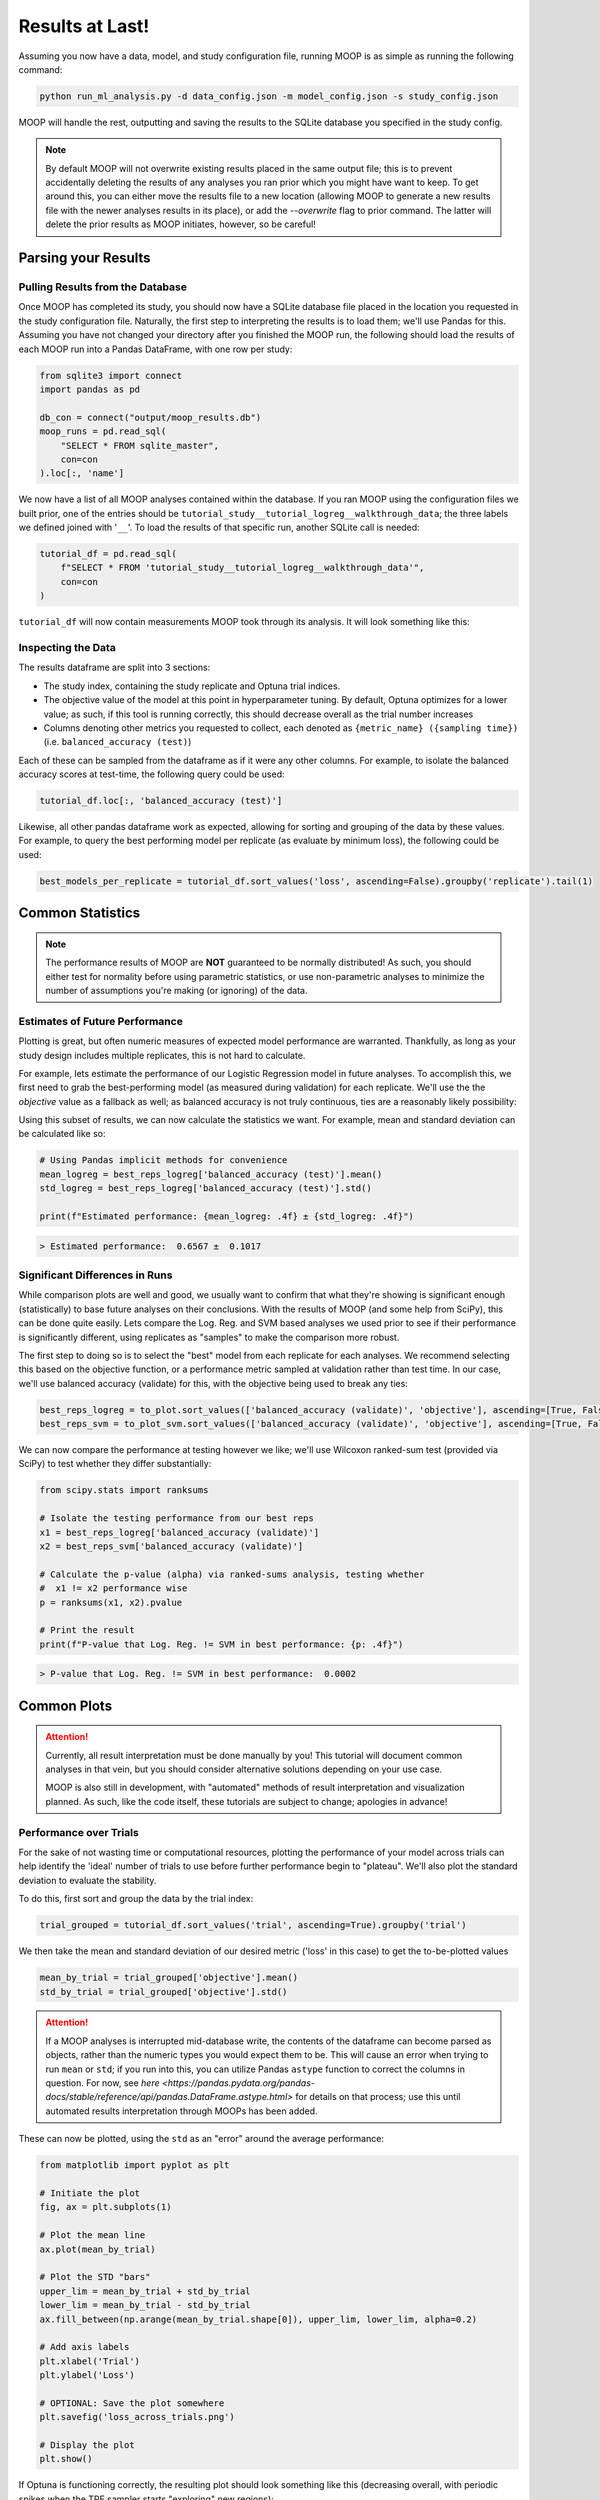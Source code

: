 Results at Last!
================

Assuming you now have a data, model, and study configuration file, running MOOP is as simple as running the following command:

.. code-block:: bash

    python run_ml_analysis.py -d data_config.json -m model_config.json -s study_config.json

MOOP will handle the rest, outputting and saving the results to the SQLite database you specified in the study config.

.. note::

    By default MOOP will not overwrite existing results placed in the same output file; this is to prevent accidentally deleting the results of any analyses you ran prior which you might have want to keep. To get around this, you can either move the results file to a new location (allowing MOOP to generate a new results file with the newer analyses results in its place), or add the `--overwrite` flag to prior command. The latter will delete the prior results as MOOP initiates, however, so be careful!


Parsing your Results
--------------------

Pulling Results from the Database
^^^^^^^^^^^^^^^^^^^^^^^^^^^^^^^^^

Once MOOP has completed its study, you should now have a SQLite database file placed in the location you requested in the study configuration file. Naturally, the first step to interpreting the results is to load them; we'll use Pandas for this. Assuming you have not changed your directory after you finished the MOOP run, the following should load the results of each MOOP run into a Pandas DataFrame, with one row per study:

.. code-block:: python

    from sqlite3 import connect
    import pandas as pd

    db_con = connect("output/moop_results.db")
    moop_runs = pd.read_sql(
        "SELECT * FROM sqlite_master",
        con=con
    ).loc[:, 'name']

We now have a list of all MOOP analyses contained within the database. If you ran MOOP using the configuration files we built prior, one of the entries should be
``tutorial_study__tutorial_logreg__walkthrough_data``; the three labels we defined joined with '``__``'. To load the results of that specific run, another SQLite call is needed:

.. code-block:: python

    tutorial_df = pd.read_sql(
        f"SELECT * FROM 'tutorial_study__tutorial_logreg__walkthrough_data'",
        con=con
    )

``tutorial_df`` will now contain measurements MOOP took through its analysis. It will look something like this:

.. csv-table:: Results
    :file: results.csv
    :widths: 30, 30, 30, 30, 30, 30
    :header-rows: 1


Inspecting the Data
^^^^^^^^^^^^^^^^^^^

The results dataframe are split into 3 sections:

* The study index, containing the study replicate and Optuna trial indices.
* The objective value of the model at this point in hyperparameter tuning. By default, Optuna optimizes for a lower value; as such, if this tool is running correctly, this should decrease overall as the trial number increases
* Columns denoting other metrics you requested to collect, each denoted as ``{metric_name} ({sampling time})`` (i.e. ``balanced_accuracy (test)``)

Each of these can be sampled from the dataframe as if it were any other columns. For example, to isolate the balanced accuracy scores at test-time, the following query could be used:

.. code-block:: python

    tutorial_df.loc[:, 'balanced_accuracy (test)']

Likewise, all other pandas dataframe work as expected, allowing for sorting and grouping of the data by these values. For example, to query the best performing model per replicate (as evaluate by minimum loss), the following could be used:

.. code-block:: python

    best_models_per_replicate = tutorial_df.sort_values('loss', ascending=False).groupby('replicate').tail(1)

Common Statistics
-----------------

.. note::
    The performance results of MOOP are **NOT** guaranteed to be normally distributed! As such, you should either test for normality before using parametric statistics, or use non-parametric analyses to minimize the number of assumptions you're making (or ignoring) of the data.

Estimates of Future Performance
^^^^^^^^^^^^^^^^^^^^^^^^^^^^^^^

Plotting is great, but often numeric measures of expected model performance are warranted. Thankfully, as long as your study design includes multiple replicates, this is not hard to calculate.

For example, lets estimate the performance of our Logistic Regression model in future analyses. To accomplish this, we first need to grab the best-performing model (as measured during validation) for each replicate. We'll use the the `objective` value as a fallback as well; as balanced accuracy is not truly continuous, ties are a reasonably likely possibility:

.. code-block:: python
    # Sort the data so that the "best" models are last
    sorted_logreg = to_plot.sort_values(['balanced_accuracy (validate)', 'objective'], ascending=[True, False])

    # Group the values by their replicate
    group_sorted_logreg = sorted_logreg.groupby('replicate')

    # Grab the last (best) trial from each replicate
    best_reps_logreg = group_sorted_logreg.tail(1)

Using this subset of results, we can now calculate the statistics we want. For example, mean and standard deviation can be calculated like so:

.. code-block:: python

    # Using Pandas implicit methods for convenience
    mean_logreg = best_reps_logreg['balanced_accuracy (test)'].mean()
    std_logreg = best_reps_logreg['balanced_accuracy (test)'].std()

    print(f"Estimated performance: {mean_logreg: .4f} ± {std_logreg: .4f}")

.. code-block::

    > Estimated performance:  0.6567 ±  0.1017

Significant Differences in Runs
^^^^^^^^^^^^^^^^^^^^^^^^^^^^^^^

While comparison plots are well and good, we usually want to confirm that what they're showing is significant enough (statistically) to base future analyses on their conclusions. With the results of MOOP (and some help from SciPy), this can be done quite easily. Lets compare the Log. Reg. and SVM based analyses we used prior to see if their performance is significantly different, using replicates as "samples" to make the comparison more robust.

The first step to doing so is to select the "best" model from each replicate for each analyses. We recommend selecting this based on the objective function, or a performance metric sampled at validation rather than test time. In our case, we'll use balanced accuracy (validate) for this, with the objective being used to break any ties:

.. code-block:: python

    best_reps_logreg = to_plot.sort_values(['balanced_accuracy (validate)', 'objective'], ascending=[True, False]).groupby('replicate').tail(1)
    best_reps_svm = to_plot_svm.sort_values(['balanced_accuracy (validate)', 'objective'], ascending=[True, False]).groupby('replicate').tail(1)

We can now compare the performance at testing however we like; we'll use Wilcoxon ranked-sum test (provided via SciPy) to test whether they differ substantially:

.. code-block:: python

    from scipy.stats import ranksums

    # Isolate the testing performance from our best reps
    x1 = best_reps_logreg['balanced_accuracy (validate)']
    x2 = best_reps_svm['balanced_accuracy (validate)']

    # Calculate the p-value (alpha) via ranked-sums analysis, testing whether
    #  x1 != x2 performance wise
    p = ranksums(x1, x2).pvalue

    # Print the result
    print(f"P-value that Log. Reg. != SVM in best performance: {p: .4f}")

.. code-block::

    > P-value that Log. Reg. != SVM in best performance:  0.0002

Common Plots
------------

.. attention::

    Currently, all result interpretation must be done manually by you! This tutorial will document common analyses in that vein, but you should consider alternative solutions depending on your use case.

    MOOP is also still in development, with "automated" methods of result interpretation and visualization planned. As such, like the code itself, these tutorials are subject to change; apologies in advance!

Performance over Trials
^^^^^^^^^^^^^^^^^^^^^^^

For the sake of not wasting time or computational resources, plotting the performance of your model across trials can help identify the 'ideal' number of trials to use before further performance begin to "plateau". We'll also plot the standard deviation to evaluate the stability.

To do this, first sort and group the data by the trial index:

.. code-block:: python

    trial_grouped = tutorial_df.sort_values('trial', ascending=True).groupby('trial')

We then take the mean and standard deviation of our desired metric ('loss' in this case) to get the to-be-plotted values

.. code-block:: python

    mean_by_trial = trial_grouped['objective'].mean()
    std_by_trial = trial_grouped['objective'].std()

.. attention::

    If a MOOP analyses is interrupted mid-database write, the contents of the dataframe can become parsed as objects, rather than the numeric types you would expect them to be. This will cause an error when trying to run ``mean`` or ``std``; if you run into this, you can utilize Pandas ``astype`` function to correct the columns in question. For now, see `here <https://pandas.pydata.org/pandas-docs/stable/reference/api/pandas.DataFrame.astype.html>` for details on that process; use this until automated results interpretation through MOOPs has been added.

These can now be plotted, using the ``std`` as an "error" around the average performance:

.. code-block:: python

    from matplotlib import pyplot as plt

    # Initiate the plot
    fig, ax = plt.subplots(1)

    # Plot the mean line
    ax.plot(mean_by_trial)

    # Plot the STD "bars"
    upper_lim = mean_by_trial + std_by_trial
    lower_lim = mean_by_trial - std_by_trial
    ax.fill_between(np.arange(mean_by_trial.shape[0]), upper_lim, lower_lim, alpha=0.2)

    # Add axis labels
    plt.xlabel('Trial')
    plt.ylabel('Loss')

    # OPTIONAL: Save the plot somewhere
    plt.savefig('loss_across_trials.png')

    # Display the plot
    plt.show()

If Optuna is functioning correctly, the resulting plot should look something like this (decreasing overall, with periodic spikes when the TPE sampler starts "exploring" new regions):

.. image:: ../figures/walkthrough/loss_across_trials.png

Checking for Overfitting
^^^^^^^^^^^^^^^^^^^^^^^^

Another common bug-bear of machine learning analyses is overfitting, which occurs when the model starts fitting to noise in the data its trained on, at the expense of its performance when applied to a testing dataset (which, in all likelihood, will not have the same pattern of noise). We can check for this as long as we have a metric evaluated at both validation and testing time.

Thankfully, we have one such metric in our analysis; the balanced accuracy! Lets plot these two across trials to see how they compare. This can be done nearly identically to the prior analysis, but modified to sample two different values from the trial grouping instead:

.. code-block:: python

    trial_grouped = tutorial_df.sort_values('trial', ascending=True).groupby('trial')

    test_mean_by_trial = trial_grouped['balanced_accuracy (test)'].mean()
    test_std_by_trial = trial_grouped['balanced_accuracy (test)'].std()
    valid_mean_by_trial = trial_grouped['balanced_accuracy (validate)'].mean()
    valid_std_by_trial = trial_grouped['balanced_accuracy (validate)'].std()

We also need to modify the plotting a bit to account for the dual datasets:

.. code-block:: python

    from matplotlib import pyplot as plt

    # Initiate the plot
    fig, ax = plt.subplots(1)

    # Plot test first
    y = test_mean_by_trial
    y_std = test_std_by_trial
    c = "C0"
    ax.plot(y, color=c, label='Testing')
    upper_lim = y + y_std
    lower_lim = y - y_std
    ax.fill_between(np.arange(y.shape[0]), upper_lim, lower_lim, alpha=0.2, color=c)

    # Plot validation second
    y = valid_mean_by_trial
    y_std = valid_std_by_trial
    c = "C1"
    ax.plot(y, color=c, label='Validate')
    upper_lim = y + y_std
    lower_lim = y - y_std
    ax.fill_between(np.arange(y.shape[0]), upper_lim, lower_lim, alpha=0.2, color=c)

    # Add axis labels
    plt.xlabel('Trial')
    plt.ylabel('Balanced Accuracy')

    # Add a legend
    plt.legend()

    # OPTIONAL: Save the plot somewhere
    plt.savefig('validate_test_comparison.png')

    # Display the plot
    plt.show()

You should get a plot which looks something like this:

.. image:: ../figures/walkthrough/validate_test_comparison.png

Comparing Studies
^^^^^^^^^^^^^^^^^

Another common line of inquiry is to compare two (or more) studies to one another, seeing how their performance differs. For example, lets say we had a second study under the label `tutorial_study__tutorial_svm__walkthrough_data`, which differs in the machine learning model using (a Support Vector Machine instead of a Logistic Regression model). Lets load it from the database and prepare it for plotting, just as before:

.. code-block:: python

    tutorial_svm_df = pd.read_sql(
        f"SELECT * FROM 'tutorial_study__tutorial_svm__walkthrough_data'",
        con=con
    )

    trial_grouped_svm = tutorial_svm_df.sort_values('trial', ascending=True).groupby('trial')

    test_mean_by_trial_svm = trial_grouped['balanced_accuracy (test)'].mean()
    test_std_by_trial_svm = trial_grouped['balanced_accuracy (test)'].std()

Now we just plot their results over top of one another, like so:

.. code-block:: python

    from matplotlib import pyplot as plt

    # Initiate the plot
    fig, ax = plt.subplots(1)

    # Plot the Log. Reg. first
    y = test_mean_by_trial
    y_std = test_std_by_trial
    c = "C0"
    ax.plot(y, color=c, label='Log. Reg')
    upper_lim = y + y_std
    lower_lim = y - y_std
    ax.fill_between(np.arange(y.shape[0]), upper_lim, lower_lim, alpha=0.2, color=c)

    # Plot the SVM second
    y = test_mean_by_trial_svm
    y_std = test_std_by_trial_svm
    c = "C0"
    ax.plot(y, color=c, label='SVM')
    upper_lim = y + y_std
    lower_lim = y - y_std
    ax.fill_between(np.arange(y.shape[0]), upper_lim, lower_lim, alpha=0.2, color=c)

    # Add axis labels
    plt.xlabel('Trial')
    plt.ylabel('Balanced Accuracy (Test)')

    # Add a legend
    plt.legend()

    # OPTIONAL: Save the plot somewhere
    plt.savefig('model_comparison_test.png')

    # Display the plot
    plt.show()

Voila! We now have a plot to compare the two to one another:

.. image:: ../figures/walkthrough/model_comparison_test.png

